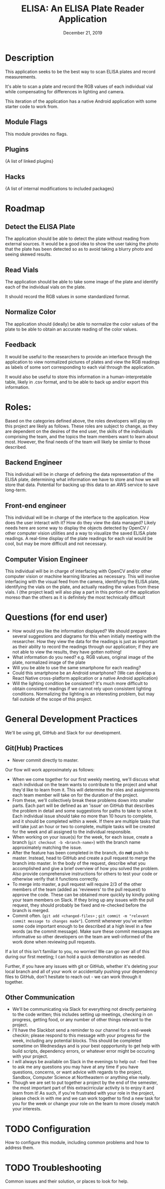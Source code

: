 #+TITLE:  ELISA: An ELISA Plate Reader Application
#+DATE:    December 21, 2019
#+SINCE:   {replace with next tagged release version}
#+STARTUP: inlineimages

* Table of Contents :TOC_3:noexport:
- [[#description][Description]]
  - [[#module-flags][Module Flags]]
  - [[#plugins][Plugins]]
  - [[#hacks][Hacks]]
- [[#roadmap][Roadmap]]
  - [[#detect-the-elisa-plate][Detect the ELISA Plate]]
  - [[#read-vials][Read Vials]]
  - [[#normalize-color][Normalize Color]]
  - [[#feedback][Feedback]]
- [[#roles][Roles:]]
  - [[#backend-engineer][Backend Engineer]]
  - [[#front-end-engineer][Front-end engineer]]
  - [[#computer-vision-engineer][Computer Vision Engineer]]
- [[#questions-for-end-user][Questions (for end user)]]
- [[#general-development-practices][General Development Practices]]
  - [[#github-practices][Git(Hub) Practices]]
  - [[#other-communication][Other Communication]]
- [[#configuration][Configuration]]
- [[#troubleshooting][Troubleshooting]]

* Description
This application seeks to be the best way to scan ELISA plates and record
measurements.

It's able to scan a plate and record the RGB values of each individual vial
while compensating for differences in lighting and camera.

This iteration of the application has a native Android application with some starter
code to work from.
** Module Flags
This module provides no flags.

** Plugins
{A list of linked plugins}

** Hacks
{A list of internal modifications to included packages}

* Roadmap
** Detect the ELISA Plate
The application should be able to detect the plate without reading from external
sources.
It would be a good idea to show the user taking the photo that the plate has
been detected so as to avoid taking a blurry photo and seeing skewed results.
** Read Vials
The application should be able to take some image of the plate and identify each
of the individual vials on the plate.

It should record the RGB values in some standardized format.
** Normalize Color
The application should (ideally) be able to normalize the color values of the
plate to be able to obtain an accurate reading of the color values.
** Feedback
It would be useful to the researchers to provide an interface through the
application to view normalized pictures of plates and view the RGB readings as
labels of some sort corresponding to each vial through the application.

It would also be useful to store this information in a human-interpretable
table, likely in .csv format, and to be able to back up and/or export this
information.
* Roles:
Based on the categories defined above, the roles developers will play on this
project are likely as follows. These roles are subject to change, as they are
dependent on the desires of the end user, the skills of the individuals
comprising the team, and the topics the team members want to learn about most.
However, the final needs of the team will likely be similar to those described.
** Backend Engineer
This individual will be in charge of defining the data representation of the
ELISA plate, determining what information we have to store and how we will store
that data. Potential for backing up this data to an AWS service to save
long-term.
** Front-end engineer
This individual will be in charge of the interface to the application. How does
the user interact with it? How do they view the data managed? Likely needs here
are some way to display the objects detected by OpenCV / other computer vision
utilities and a way to visualize the saved ELISA plate readings. A real-time
display of the plate readings for each vial would be cool, but may be more
difficult and not necessary.
** Computer Vision Engineer
This individual will be in charge of interfacing with OpenCV and/or other
computer vision or machine learning libraries as necessary. This will involve
interfacing with the visual feed from the camera, identifying the ELISA plate,
identifying the vials on the plate, and actually reading the values from these
vials. I (the project lead) will also play a part in this portion of the
application moreso than the others as it is definitely the most technically difficult
* Questions (for end user)
- How would you like the information displayed?
  We should prepare several suggestions and diagrams for this when initially
  meeting with the researcher. How they view the data for the readings is just
  as important as their ability to record the readings through our application;
  if they are not able to view the results, they have gotten nothing!
- What information do you need?
  e.g. RGB values, original image of the plate, normalized image of the plate
- Will you be able to use the same smartphone for each reading?
- Could this smartphone be an Android smartphone?
  (We can develop a React Native cross-platform application or a native Android
  application)
- Will the lighting condition be consistent?
  It's much more difficult to obtain consistent readings if we cannot rely upon
  consistent lighting conditions. Normalizing the lighting is an interesting
  problem, but may fall outside of the scope of this project.
* General Development Practices
We'll be using git, GitHub and Slack for our development.
** Git(Hub) Practices
- Never commit directly to master.
Our flow will work approximately as follows:
- When we come together for our first weekly meeting, we'll discuss what each
  individual on the team wants to contribute to the project and what they'd like
  to learn from it. This will determine the roles and assignments each team
  member will take on for the duration of the project.
- From these, we'll collectively break these problems down into smaller parts.
  Each part will be defined as an 'issue' on GitHub that describes the problem
  in detail and some suggestions for paths to take to solve it.
  Each individual issue should take no more than 10 hours to complete, and it
  should be completed within a week. If there are multiple tasks that will take
  just an hour or two to complete, multiple tasks will be created for the week
  and all assigned to the individual responsible.
- When working on your issue(s) for the week, for each issue, create a branch
  (~git checkout -b <branch-name>~) with the branch name approximately matching
  the issue.
- After the feature has been completed in the branch, do *not* push to master.
  Instead, head to GitHub and create a pull request to merge the branch into
  master.
  In the body of the request, describe what you accomplished and give a brief
  overview of how you solved the problem. Also provide comprehensive
  instructions for others to test your code or otherwise verify that it
  functions correctly.
- To merge into master, a pull request will require 2/3 of the other members of
  the team (added as 'reviewers' to the pull request) to approve the code. These
  can be obtained more quickly by kindly poking your team members on Slack. If
  they bring up any issues with the pull request, they should probably be fixed
  and re-checked before the branch is merged.
- Commit often.
  (~git add <changed-files>~ ; ~git commit -m "relevant commit message to changes made"~).
  Commit whenever you've written some code important enough to be
  described at a high level in a few words (as the commit message). Make sure
  these commit messages are informative so other developers on the team are
  well-informed of the work done when reviewing pull requests.

If a lot of this isn't familiar to you, no worries! We can go over all of this
during our first meeting; I can hold a quick demonstration as needed.

Further, if you have any issues with git or GitHub, whether it's deleting your
local branch and all of your work or accidentally pushing your dependency
files to GitHub, don't hesitate to reach out - we can work through it together.

** Other Communication
- We'll be communicating via Slack for everything not directly pertaining to the
  code written; this includes setting up meetings, checking in on progress,
  getting food, or any number of other things relevant to the project.
- I'll have the Slackbot send a reminder to our channel for a mid-week checkin;
  please respond to this message with your progress for the week, including any
  potential blocks. This should be completed sometime on Wednesdays and is your
  best oppportunity to get help with build scripts, dependency errors, or
  whatever error might be occuring with your project.
- I will always be available on Slack in the evenings to help out - feel free to
  ask me any questions you may have at any time if you have questions, concerns,
  or want advice with regards to the project, Sandbox, Computer Science at
  Northeastern or anything else really.
- Though we are set to put together a project by the end of the semester, the
  most important part of this extracirricular activity is to enjoy it and learn
  from it!
  As such, if you're frustrated with your role in the project, please check in
  with me and we can work together to find a new task for you for the week or
  change your role on the team to more closely match your interests.

* TODO Configuration
How to configure this module, including common problems and how to address them.

* TODO Troubleshooting
Common issues and their solution, or places to look for help.
